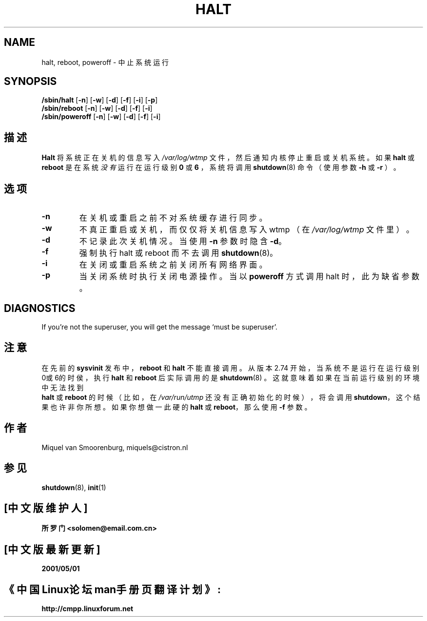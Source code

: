 .TH HALT 8 "Aug 24, 1999" "" "Linux 系统管理员手册"
.SH NAME
halt, reboot, poweroff \- 中止系统运行
.SH SYNOPSIS
.B /sbin/halt
.RB [ \-n ]
.RB [ \-w ]
.RB [ \-d ]
.RB [ \-f ]
.RB [ \-i ]
.RB [ \-p ]
.br
.B /sbin/reboot
.RB [ \-n ]
.RB [ \-w ]
.RB [ \-d ]
.RB [ \-f ]
.RB [ \-i ]
.br
.B /sbin/poweroff
.RB [ \-n ]
.RB [ \-w ]
.RB [ \-d ]
.RB [ \-f ]
.RB [ \-i ]
.SH 描述
\fBHalt\fP 将系统正在关机的信息写入
\fI/var/log/wtmp\fP 文件，然后通知内核停止重启或关机系统。
如果 \fBhalt\fP 或 \fBreboot\fP 是在系统
\fI没有\fP 运行在运行级别 \fB0\fP 或 \fB6\fP ，
系统将调用
\fBshutdown\fP(8) 命令（使用参数 \fB-h\fP 或 \fB-r\fP ）。
.SH 选项
.IP \fB\-n\fP
在关机或重启之前不对系统缓存进行同步。
.IP \fB\-w\fP
不真正重启或关机，而仅仅将关机信息写入 wtmp
（在 \fI/var/log/wtmp\fP 文件里）。
.IP \fB\-d\fP
不记录此次关机情况。当使用 \fB\-n\fP 参数时隐含 \fB\-d\fP。
.IP \fB\-f\fP
强制执行 halt 或 reboot 而不去调用 \fBshutdown\fP(8)。
.IP \fB\-i\fP
在关闭或重启系统之前关闭所有网络界面。
.IP \fB\-p\fP
当关闭系统时执行关闭电源操作。当以 \fBpoweroff\fP 方式调用
halt 时，此为缺省参数。
.SH DIAGNOSTICS
If you're not the superuser, you will get the message `must be superuser'.
.SH 注意
在先前的 \fBsysvinit\fP 发布中，\fBreboot\fP 和 \fBhalt\fP 不能直接调用。
从版本 2.74 开始，当系统不是运行在运行级别0或6的时侯，执行
\fBhalt\fP 和 \fBreboot\fP 后实际调用的是 \fBshutdown\fP(8) 。
这就意味着如果在当前运行级别的环境中无法找到
 \fBhalt\fP 或 \fBreboot\fP 的时候（比如，在 \fI/var/run/utmp\fP 
还没有正确初始化的时候），将会调用 \fBshutdown\fP，这个结果也许非你所想。
如果你想做一此硬的 \fBhalt\fP 或 \fBreboot\fP，那么使用 \fB-f\fP 参数。
.PP
.SH 作者
Miquel van Smoorenburg, miquels@cistron.nl
.SH "参见"
.BR shutdown (8),
.BR init (1)
.SH "[中文版维护人]"
.B 所罗门 <solomen@email.com.cn>
.SH [中文版最新更新]
.B 2001/05/01
.SH 《中国Linux论坛man手册页翻译计划》:
.B http://cmpp.linuxforum.net

